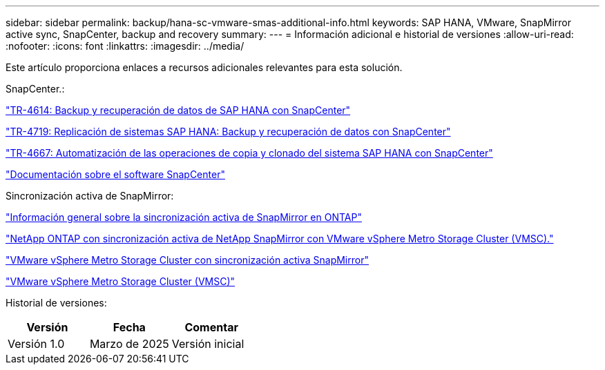 ---
sidebar: sidebar 
permalink: backup/hana-sc-vmware-smas-additional-info.html 
keywords: SAP HANA, VMware, SnapMirror active sync, SnapCenter, backup and recovery 
summary:  
---
= Información adicional e historial de versiones
:allow-uri-read: 
:nofooter: 
:icons: font
:linkattrs: 
:imagesdir: ../media/


[role="lead"]
Este artículo proporciona enlaces a recursos adicionales relevantes para esta solución.

SnapCenter.:

https://docs.netapp.com/us-en/netapp-solutions-sap/backup/saphana-br-scs-overview.html["TR-4614: Backup y recuperación de datos de SAP HANA con SnapCenter"]

https://docs.netapp.com/us-en/netapp-solutions-sap/backup/saphana-sr-scs-sap-hana-system-replication-overview.html["TR-4719: Replicación de sistemas SAP HANA: Backup y recuperación de datos con SnapCenter"]

https://docs.netapp.com/us-en/netapp-solutions-sap/lifecycle/sc-copy-clone-introduction.html["TR-4667: Automatización de las operaciones de copia y clonado del sistema SAP HANA con SnapCenter"]

https://docs.netapp.com/us-en/snapcenter/index.html["Documentación sobre el software SnapCenter"]

Sincronización activa de SnapMirror:

https://docs.netapp.com/us-en/ontap/snapmirror-active-sync/index.html["Información general sobre la sincronización activa de SnapMirror en ONTAP"]

https://knowledge.broadcom.com/external/article?legacyId=83370["NetApp ONTAP con sincronización activa de NetApp SnapMirror con VMware vSphere Metro Storage Cluster (VMSC)."]

https://docs.netapp.com/us-en/netapp-solutions/vmware/vmware-vmsc-with-smas.html["VMware vSphere Metro Storage Cluster con sincronización activa SnapMirror"]

https://www.vmware.com/docs/vmware-vsphere-metro-storage-cluster-vmsc["VMware vSphere Metro Storage Cluster (VMSC)"]

Historial de versiones:

[cols="33%,33%,33%"]
|===
| Versión | Fecha | Comentar 


| Versión 1.0 | Marzo de 2025 | Versión inicial 
|===